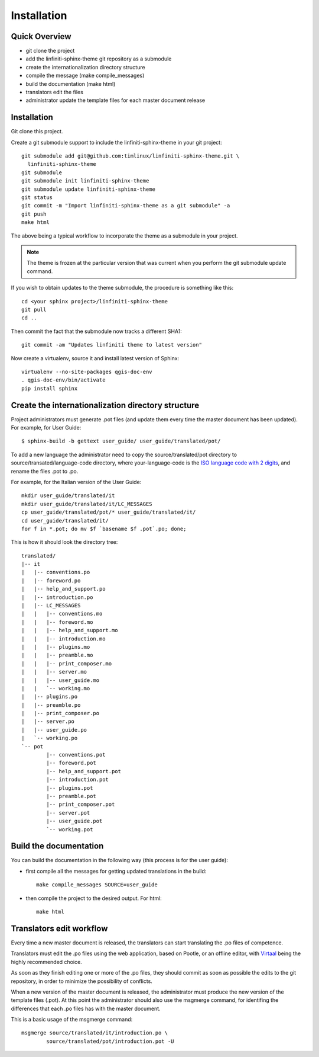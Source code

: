 Installation
================================================================================

Quick Overview
--------------------------------------------------------------------------------

* git clone the project
* add the linfiniti-sphinx-theme git repository as a submodule
* create the internationalization directory structure
* compile the message (make compile_messages)
* build the documentation (make html)
* translators edit the files
* administrator update the template files for each master document release

Installation
--------------------------------------------------------------------------------

Git clone this project.

Create a git submodule support to include the linfiniti-sphinx-theme in your 
git project::

   git submodule add git@github.com:timlinux/linfiniti-sphinx-theme.git \
     linfiniti-sphinx-theme
   git submodule
   git submodule init linfiniti-sphinx-theme
   git submodule update linfiniti-sphinx-theme
   git status
   git commit -m "Import linfiniti-sphinx-theme as a git submodule" -a
   git push
   make html

The above being a typical workflow to incorporate the theme as a submodule in
your project.

.. note:: The theme is frozen at the particular version that was current when
   you perform the git submodule update command.

If you wish to obtain updates to the theme submodule, the procedure is
something like this::

   cd <your sphinx project>/linfiniti-sphinx-theme
   git pull
   cd ..

Then commit the fact that the submodule now tracks a different SHA1::

   git commit -am "Updates linfiniti theme to latest version"
   
Now create a virtualenv, source it and install latest version of Sphinx::
    
    virtualenv --no-site-packages qgis-doc-env
    . qgis-doc-env/bin/activate
    pip install sphinx
   
Create the internationalization directory structure
--------------------------------------------------------------------------------

Project administrators must generate .pot files (and update them every time the 
master document has been updated). For example, for User Guide::

    $ sphinx-build -b gettext user_guide/ user_guide/translated/pot/

To add a new language the administrator need to copy the source/translated/pot 
directory to source/transated/language-code directory, where your-language-code 
is the `ISO language code with 2 digits 
<http://en.wikipedia.org/wiki/List_of_ISO_639-1_codes>`_, and rename the files 
.pot to .po.

For example, for the Italian version of the User Guide::

	mkdir user_guide/translated/it
	mkdir user_guide/translated/it/LC_MESSAGES
	cp user_guide/translated/pot/* user_guide/translated/it/
	cd user_guide/translated/it/
	for f in *.pot; do mv $f `basename $f .pot`.po; done;

This is how it should look the directory tree::

	translated/
	|-- it
	|   |-- conventions.po
	|   |-- foreword.po
	|   |-- help_and_support.po
	|   |-- introduction.po
	|   |-- LC_MESSAGES
	|   |   |-- conventions.mo
	|   |   |-- foreword.mo
	|   |   |-- help_and_support.mo
	|   |   |-- introduction.mo
	|   |   |-- plugins.mo
	|   |   |-- preamble.mo
	|   |   |-- print_composer.mo
	|   |   |-- server.mo
	|   |   |-- user_guide.mo
	|   |   `-- working.mo
	|   |-- plugins.po
	|   |-- preamble.po
	|   |-- print_composer.po
	|   |-- server.po
	|   |-- user_guide.po
	|   `-- working.po
	`-- pot
		|-- conventions.pot
		|-- foreword.pot
		|-- help_and_support.pot
		|-- introduction.pot
		|-- plugins.pot
		|-- preamble.pot
		|-- print_composer.pot
		|-- server.pot
		|-- user_guide.pot
		`-- working.pot
  
Build the documentation
--------------------------------------------------------------------------------

You can build the documentation in the following way (this process is for the 
user guide):

* first compile all the messages for getting updated translations in the build::

    make compile_messages SOURCE=user_guide
    
* then compile the project to the desired output. For html::
    
    make html

Translators edit workflow
--------------------------------------------------------------------------------

Every time a new master document is released, the translators can start 
translating the .po files of competence.

Translators must edit the .po files using the web application, based on Pootle, 
or an offline editor, with `Virtaal 
<http://translate.sourceforge.net/wiki/virtaal/index?redirect=1>`_ being the 
highly recommended choice.

As soon as they finish editing one or more of the .po files, they should commit 
as soon as possible the edits to the git repository, in order to minimize the 
possibility of conflicts.

When a new version of the master document is released, the administrator must 
produce the new version of the template files (.pot).
At this point the administrator should also use the msgmerge command, for 
identifing the differences that each .po files has with the master document.

This is a basic usage of the msgmerge command::

	msgmerge source/translated/it/introduction.po \ 
		source/translated/pot/introduction.pot -U



